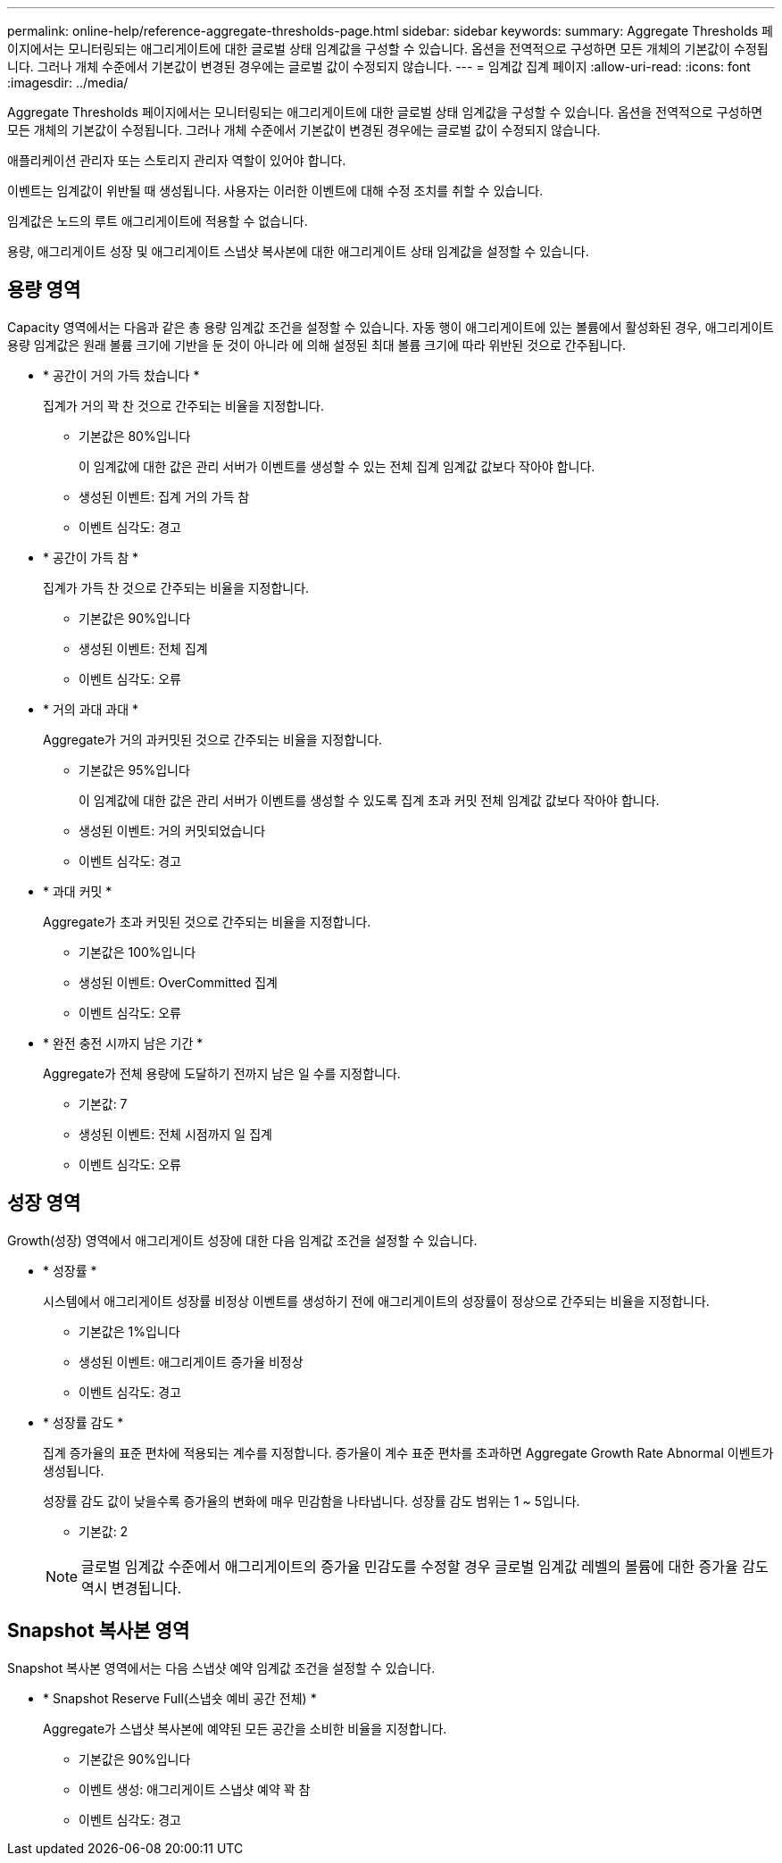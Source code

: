 ---
permalink: online-help/reference-aggregate-thresholds-page.html 
sidebar: sidebar 
keywords:  
summary: Aggregate Thresholds 페이지에서는 모니터링되는 애그리게이트에 대한 글로벌 상태 임계값을 구성할 수 있습니다. 옵션을 전역적으로 구성하면 모든 개체의 기본값이 수정됩니다. 그러나 개체 수준에서 기본값이 변경된 경우에는 글로벌 값이 수정되지 않습니다. 
---
= 임계값 집계 페이지
:allow-uri-read: 
:icons: font
:imagesdir: ../media/


[role="lead"]
Aggregate Thresholds 페이지에서는 모니터링되는 애그리게이트에 대한 글로벌 상태 임계값을 구성할 수 있습니다. 옵션을 전역적으로 구성하면 모든 개체의 기본값이 수정됩니다. 그러나 개체 수준에서 기본값이 변경된 경우에는 글로벌 값이 수정되지 않습니다.

애플리케이션 관리자 또는 스토리지 관리자 역할이 있어야 합니다.

이벤트는 임계값이 위반될 때 생성됩니다. 사용자는 이러한 이벤트에 대해 수정 조치를 취할 수 있습니다.

임계값은 노드의 루트 애그리게이트에 적용할 수 없습니다.

용량, 애그리게이트 성장 및 애그리게이트 스냅샷 복사본에 대한 애그리게이트 상태 임계값을 설정할 수 있습니다.



== 용량 영역

Capacity 영역에서는 다음과 같은 총 용량 임계값 조건을 설정할 수 있습니다. 자동 행이 애그리게이트에 있는 볼륨에서 활성화된 경우, 애그리게이트 용량 임계값은 원래 볼륨 크기에 기반을 둔 것이 아니라 에 의해 설정된 최대 볼륨 크기에 따라 위반된 것으로 간주됩니다.

* * 공간이 거의 가득 찼습니다 *
+
집계가 거의 꽉 찬 것으로 간주되는 비율을 지정합니다.

+
** 기본값은 80%입니다
+
이 임계값에 대한 값은 관리 서버가 이벤트를 생성할 수 있는 전체 집계 임계값 값보다 작아야 합니다.

** 생성된 이벤트: 집계 거의 가득 참
** 이벤트 심각도: 경고


* * 공간이 가득 참 *
+
집계가 가득 찬 것으로 간주되는 비율을 지정합니다.

+
** 기본값은 90%입니다
** 생성된 이벤트: 전체 집계
** 이벤트 심각도: 오류


* * 거의 과대 과대 *
+
Aggregate가 거의 과커밋된 것으로 간주되는 비율을 지정합니다.

+
** 기본값은 95%입니다
+
이 임계값에 대한 값은 관리 서버가 이벤트를 생성할 수 있도록 집계 초과 커밋 전체 임계값 값보다 작아야 합니다.

** 생성된 이벤트: 거의 커밋되었습니다
** 이벤트 심각도: 경고


* * 과대 커밋 *
+
Aggregate가 초과 커밋된 것으로 간주되는 비율을 지정합니다.

+
** 기본값은 100%입니다
** 생성된 이벤트: OverCommitted 집계
** 이벤트 심각도: 오류


* * 완전 충전 시까지 남은 기간 *
+
Aggregate가 전체 용량에 도달하기 전까지 남은 일 수를 지정합니다.

+
** 기본값: 7
** 생성된 이벤트: 전체 시점까지 일 집계
** 이벤트 심각도: 오류






== 성장 영역

Growth(성장) 영역에서 애그리게이트 성장에 대한 다음 임계값 조건을 설정할 수 있습니다.

* * 성장률 *
+
시스템에서 애그리게이트 성장률 비정상 이벤트를 생성하기 전에 애그리게이트의 성장률이 정상으로 간주되는 비율을 지정합니다.

+
** 기본값은 1%입니다
** 생성된 이벤트: 애그리게이트 증가율 비정상
** 이벤트 심각도: 경고


* * 성장률 감도 *
+
집계 증가율의 표준 편차에 적용되는 계수를 지정합니다. 증가율이 계수 표준 편차를 초과하면 Aggregate Growth Rate Abnormal 이벤트가 생성됩니다.

+
성장률 감도 값이 낮을수록 증가율의 변화에 매우 민감함을 나타냅니다. 성장률 감도 범위는 1 ~ 5입니다.

+
** 기본값: 2


+
[NOTE]
====
글로벌 임계값 수준에서 애그리게이트의 증가율 민감도를 수정할 경우 글로벌 임계값 레벨의 볼륨에 대한 증가율 감도 역시 변경됩니다.

====




== Snapshot 복사본 영역

Snapshot 복사본 영역에서는 다음 스냅샷 예약 임계값 조건을 설정할 수 있습니다.

* * Snapshot Reserve Full(스냅숏 예비 공간 전체) *
+
Aggregate가 스냅샷 복사본에 예약된 모든 공간을 소비한 비율을 지정합니다.

+
** 기본값은 90%입니다
** 이벤트 생성: 애그리게이트 스냅샷 예약 꽉 참
** 이벤트 심각도: 경고



